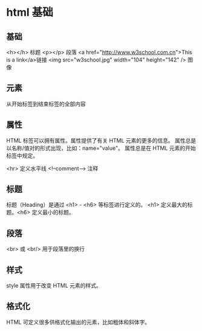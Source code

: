 * html 基础
** 基础
<h></h> 标题
<p></p> 段落
<a href="http://www.w3school.com.cn">This is a link</a>链接
<img src="w3school.jpg" width="104" height="142" /> 图像
** 元素
从开始标签到结束标签的全部内容
** 属性
HTML 标签可以拥有属性。属性提供了有关 HTML 元素的更多的信息。
属性总是以名称/值对的形式出现，比如：name="value"。
属性总是在 HTML 元素的开始标签中规定。

<hr> 定义水平线
<!--comment--> 注释
** 标题
标题（Heading）是通过 <h1> - <h6> 等标签进行定义的。
<h1> 定义最大的标题。<h6> 定义最小的标题。
** 段落
<br> 或 <br/> 用于段落里的换行
** 样式
style 属性用于改变 HTML 元素的样式。
** 格式化
HTML 可定义很多供格式化输出的元素，比如粗体和斜体字。
